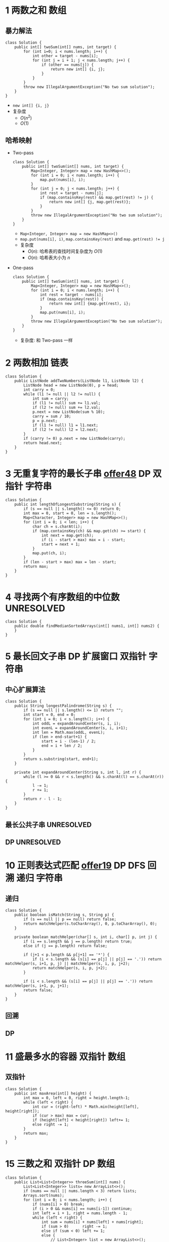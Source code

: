 #+TAGS: SIMPLE(s) MEDIUM(m) HARD(h) TOBEORG(t) UNRESOLVED(u) QUESTIONS(q)
* 1 两数之和                                                           :数组:
** 暴力解法
   #+begin_src java :classname 
     class Solution {
         public int[] twoSum(int[] nums, int target) {
             for (int i=0; i < nums.length; i++) {
                 int other = target - nums[i];
                 for (int j = i + 1; j < nums.length; j++) {
                     if (other == nums[j]) {
                         return new int[] {i, j};
                     }
                 }
             }
             throw new IllegalArgumentException("No two sum solution");
         }
     }
   #+end_src 
   - ~new int[] {i, j}~
   - 复杂度
     - $O(n^2)$
     - $O(1)$
** 哈希映射
   - Two-pass
     #+begin_src java :classname 
       class Solution {
           public int[] twoSum(int[] nums, int target) {
               Map<Integer, Integer> map = new HashMap<>();
               for (int i = 0; i < nums.length; i++) {
                   map.put(nums[i], i);
               }
               for (int j = 0; j < nums.length; j++) {
                   int rest = target - nums[j];
                   if (map.containsKey(rest) && map.get(rest) != j) {
                       return new int[] {j, map.get(rest)};
                   }
               }
               throw new IllegalArgumentException("No two sum solution");
           }
       }
     #+end_src
     - ~Map<Integer, Integer> map = new HashMap<>()~
     - ~map.put(nums[i], i)~, ~map.containsKey(rest)~ and ~map.get(rest) != j~
     - 复杂度
       - $O(n)$: 哈希表的查找时间复杂度为 $O(1)$
       - $O(n)$: 哈希表大小为 $n$
   - One-pass
     #+begin_src java :classname 
       class Solution {
           public int[] twoSum(int[] nums, int target) {
               Map<Integer, Integer> map = new HashMap<>();
               for (int i = 0; i < nums.length; i++) {
                   int rest = target - nums[i];
                   if (map.containsKey(rest)) {
                       return new int[] {map.get(rest), i};
                   }
                   map.put(nums[i], i);
               }
               throw new IllegalArgumentException("No two sum solution");
           }
       }
     #+end_src
     - 复杂度: 和 Two-pass 一样
* 2 两数相加                                                           :链表:
  #+begin_src java :classname 
    class Solution {
        public ListNode addTwoNumbers(ListNode l1, ListNode l2) {
            ListNode head = new ListNode(0), p = head;
            int carry = 0;
            while (l1 != null || l2 != null) {
                int sum = carry;
                if (l1 != null) sum += l1.val;
                if (l2 != null) sum += l2.val;
                p.next = new ListNode(sum % 10);
                carry = sum / 10;
                p = p.next;
                if (l1 != null) l1 = l1.next;
                if (l2 != null) l2 = l2.next;
            }
            if (carry != 0) p.next = new ListNode(carry);
            return head.next;
        }
    }
  #+end_src 
* 3 无重复字符的最长子串 [[file:~/csnds/Dropbox/orglife/offer.org::<<elink8>>][offer48]]                           :DP:双指针:字符串:
  #+begin_src java :classname 
    class Solution {
        public int lengthOfLongestSubstring(String s) {
            if (s == null || s.length() <= 0) return 0;
            int max = 0, start = 0, len = s.length();
            Map<Character, Integer> map = new HashMap<>();
            for (int i = 0; i < len; i++) {
                char ch = s.charAt(i);
                if (map.containsKey(ch) && map.get(ch) >= start) {
                    int next = map.get(ch);
                    if (i - start > max) max = i - start;
                    start = next + 1;
                }
                map.put(ch, i);
            }
            if (len - start > max) max = len - start;
            return max;
        }
    }
  #+end_src 
* 4 寻找两个有序数组的中位数                                     :UNRESOLVED:
  #+begin_src java :classname 
    class Solution {
        public double findMedianSortedArrays(int[] nums1, int[] nums2) {
        }
    }
  #+end_src 
* 5 最长回文子串                                  :DP:扩展窗口:双指针:字符串:
** 中心扩展算法
   #+begin_src java :classname 
     class Solution {
         public String longestPalindrome(String s) {
             if (s == null || s.length() <= 1) return "";
             int start = 0, end = 0;
             for (int i = 0; i < s.length(); i++) {
                 int oddL = expandAroundCenter(s, i, i);
                 int evenL = expandAroundCenter(s, i, i+1);
                 int len = Math.max(oddL, evenL);
                 if (len > end-start+1) {
                     start = i - (len-1) / 2;
                     end = i + len / 2;
                 }
             }
             return s.substring(start, end+1);
         }

         private int expandAroundCenter(String s, int l, int r) {
             while (l >= 0 && r < s.length() && s.charAt(l) == s.charAt(r)) {
                 l -= 1;
                 r += 1;
             }
             return r - l - 1;
         }
     }
   #+end_src 
** 最长公共子串                                                  :UNRESOLVED:
** DP                                                            :UNRESOLVED:
* 10 正则表达式匹配 [[file:~/csnds/Dropbox/orglife/offer.org::<<elink9>>][offer19]]                         :DP:DFS:回溯:递归:字符串:
** 递归
   #+begin_src java :classname 
     class Solution {
         public boolean isMatch(String s, String p) {
             if (s == null || p == null) return false;
             return matchHelper(s.toCharArray(), 0, p.toCharArray(), 0);
         }

         private boolean matchHelper(char[] s, int i, char[] p, int j) {
             if (i == s.length && j == p.length) return true;
             else if (j == p.length) return false;

             if (j+1 < p.length && p[j+1] == '*') {
                 if (i < s.length && (s[i] == p[j] || p[j] == '.')) return matchHelper(s, i+1, p, j) || matchHelper(s, i, p, j+2);
                 return matchHelper(s, i, p, j+2);
             }

             if (i < s.length && (s[i] == p[j] || p[j] == '.')) return matchHelper(s, i+1, p, j+1);
             return false;
         }
     }
   #+end_src 
** 回溯
** DP
* 11 盛最多水的容器                                             :双指针:数组:
** 双指针
   #+begin_src java :classname 
     class Solution {
         public int maxArea(int[] height) {
             int max = 0, left = 0, right = height.length-1;
             while (left < right) {
                 int cur = (right-left) * Math.min(height[left], height[right]);
                 if (cur > max) max = cur;
                 if (height[left] < height[right]) left+= 1;
                 else right -= 1;
             }
             return max;
         }
     }
   #+end_src 
* 15 三数之和                                                :双指针:DP:数组:
  #+begin_src java :classname 
    class Solution {
        public List<List<Integer>> threeSum(int[] nums) {
            List<List<Integer>> lists= new ArrayList<>();
            if (nums == null || nums.length < 3) return lists;
            Arrays.sort(nums);
            for (int i = 0; i < nums.length; i++) {
                if (nums[i] > 0) break;
                if (i > 0 && nums[i] == nums[i-1]) continue;
                int left = i + 1, right = nums.length - 1;
                while (left < right) {
                    int sum = nums[i] + nums[left] + nums[right];
                    if (sum > 0)      right -= 1;
                    else if (sum < 0) left += 1;
                    else {
                        // List<Integer> list = new ArrayList<>();
                        // list.add(nums[i]);
                        // list.add(nums[left]);
                        // list.add(nums[right]);
                        // lists.add(list);
                        lists.add(Arrays.asList(nums[i], nums[left], nums[right]));
                        while (left < right && nums[left] == nums[left+1])   left += 1;
                        while (left < right && nums[right] == nums[right-1]) right -= 1;
                        left += 1;
                        right -= 1;
                    }
                }
            }
            return lists;
        }
    }
  #+end_src 
* 17 电话号码的字母组合                       :DFS:回溯:递归:排列组合:字符串:
  #+begin_src java :classname 
    class Solution {
        Map<Character, String> phone = new HashMap<Character, String>() {{
                put('2', "abc");
                put('3', "def");
                put('4', "ghi");
                put('5', "jkl");
                put('6', "mno");
                put('7', "pqrs");
                put('8', "tuv");
                put('9', "wxyz");
            }};
        List<String> combinations = new ArrayList<>();
        public List<String> letterCombinations(String digits) {
            if (digits == null || digits.length() <= 0) return combinations;
            combinationsHelper("", digits, 0);
            return combinations;
        }
        private void combinationsHelper(String combination, String digits, int pos) {
            if (pos == digits.length()) combinations.add(combination);
            else {
                String s = phone.get(digits.charAt(pos));
                for (int i = 0; i < s.length(); i++) {
                    combinationsHelper(combination+s.substring(i, i+1), digits, pos+1);
                }
            }
        }
    }
  #+end_src 
* 19 删除链表的倒数第N个节点                                    :双指针:链表:
  #+begin_src java :classname 
    class Solution {
        public ListNode removeNthFromEnd(ListNode head, int n) {
            ListNode pivot = new ListNode(0);
            pivot.next = head;
            ListNode prev = pivot, p = head, tail = head;
            for (int i = 0; i < n; i++) tail = tail.next;
            while (tail != null) {
                prev = prev.next;
                p = p.next;
                tail = tail.next;
            }
            prev.next = p.next;
            return pivot.next;
        }
    }
  #+end_src 
* 20 有效的括号                                                   :栈:字符串:
  #+begin_src java :classname 
    class Solution {
        public boolean isValid(String s) {
            Stack<Character> stack = new Stack<>();
            for (int i = 0; i < s.length(); i++) {
                char ch = s.charAt(i);
                if (ch == '(' || ch == '[' || ch == '{') {
                    stack.push(ch);
                } else {
                    if (stack.empty()) return false;
                    switch (ch) {
                    case ')':
                        if (stack.peek() != '(') return false;
                        stack.pop();
                        break;
                    case ']':
                        if (stack.peek() != '[') return false;
                        stack.pop();
                        break;
                    case '}':
                        if (stack.peek() != '{') return false;
                        stack.pop();
                        break;
                    }
                }
            }
            return stack.empty();
        }
    }
  #+end_src 
* 21 合并有序链表                                                 :递归:链表:
  #+begin_src java :classname 
    class Solution {
        public ListNode mergeTwoLists(ListNode l1, ListNode l2) {
            if (l1 == null) return l2;
            if (l2 == null) return l1;
            ListNode head = l1.val > l2.val ? l2 : l1;
            head.next = head == l1 ? mergeTwoLists(l1.next, l2) : mergeTwoLists(l1, l2.next);
            return head;
        }
    }
  #+end_src 
* 22 括号生成                              :DP:DFS:回溯:递归:排列组合:字符串:
** 回溯
   #+begin_src java :classname 
     class Solution {
         public List<String> generateParenthesis(int n) {
             List<String> list = new ArrayList<>();
             if (n != 0) dfs("", n, n, list);
             return list;
         }

         private void dfs(String s, int left, int right, List<String> list) {

             if (left == 0 && right == 0) {
                 list.add(s);
                 return;
             }

             if (left > right) return;
             if (left > 0) dfs(s+"(", left-1, right, list);
             if (right > 0) dfs(s+")", left, right-1, list);
         }
     }
   #+end_src 
** DP(闭合数)                                                    :UNRESOLVED:
* 23 合并K个排序链表                                             :UNRESOLVED:
* 31 下一个排列                                          :排序:排列组合:数组:
  #+begin_src java :classname 
    class Solution {
        public void nextPermutation(int[] nums) {
            int i = nums.length - 2;
            while (i >= 0 && nums[i] >= nums[i+1]) i -= 1;
            if (i >= 0) {
                for (int j = nums.length-1; j >= i+1; j--) {
                    if (nums[j] > nums[i]) {
                        swap(nums, i, j);
                        break;
                    }
                }
            }
            reverse(nums, i+1);
        }

        private void swap(int[] nums, int i, int j) {
            int temp = nums[i];
            nums[i] = nums[j];
            nums[j] = temp;
        }

        private void reverse(int[] nums, int start) {
            int end = nums.length - 1;
            while (start < end) {
                swap(nums, start, end);
                start += 1;
                end -= 1;
            }
        }
    }
  #+end_src 
* 32 最长有效括号                                                :UNRESOLVED:
* 33 搜索旋转排序数组 [[file:~/csnds/Dropbox/orglife/offer.org::<<ilink15>>][offer11]]                            :二分查找:查找:数组:
  #+begin_src java :classname 
    class Solution {
        public int search(int[] nums, int target) {
            if (nums == null || nums.length <= 0) return -1;
            int start = 0, end = nums.length - 1;
            if (nums[start] > nums[end]) {
                while (start < end) {
                    int mid = (start+end) >> 1;
                    if (nums[mid] > nums[end]) start = mid + 1;
                    else {
                        if (mid == 0 || nums[mid] < nums[mid-1]) {
                            end = nums.length - 1;
                            start = mid;
                            break;
                        }
                        end = mid;
                    }
                }
            }
            if (target > nums[end]) {
                end = start - 1;
                start = 0;
            }
            while (start < end) {
                int mid = (start+end) >> 1;
                if (nums[mid] == target) return mid;
                if (nums[mid] < target) start = mid + 1;
                else end = mid;
            }
            return nums[start] == target ? start : -1;
        }
    }
  #+end_src 
* 34 在排序数组中查找元素的第一个和最后一个位置 [[file:~/csnds/Dropbox/orglife/offer.org::<<elink10>>][offer53]]  :二分查找:查找:数组:
  #+begin_src java :classname 
    class Solution {
        public int[] searchRange(int[] nums, int target) {
            if (nums == null || nums.length <= 0) return new int[] {-1, -1};
            int start = 0, end = nums.length - 1, mid = (start+end) >> 1;
            while (start < end) {
                if (nums[mid] == target) break;
                if (nums[mid] > target) end = mid;
                else start = mid + 1;
                mid = (start+end) >> 1;
            }
            if (nums[mid] != target) return new int[] {-1, -1};
            int[] res = new int[2];
            start = 0; end = mid;
            int left = (start+end) >> 1;
            while (start < end) {
                if (nums[left] < target) start = left + 1;
                else {
                    if (left == start || nums[left-1] != target) break;
                    end = left;
                }
                left = (start+end) >> 1;
            }
            res[0] = left;
            start = mid; end = nums.length - 1;
            int right = (start+end) >> 1;
            while (start < end) {
                if (nums[right] > target) end = right;
                else {
                    if (right == end || nums[right+1] != target) break;
                    start = right + 1;
                }
                right = (start+end) >> 1;
            }
            res[1] = right;
            return res;
        }
    }
  #+end_src 
* 39 组合总数                                   :DFS:回溯:递归:排列组合:数组:
  #+begin_src java :classname 
    class Solution {
        private List<List<Integer>> res = new ArrayList<>();
        private List<Integer> path = new ArrayList<>();
        public List<List<Integer>> combinationSum(int[] candidates, int target) {
            if (candidates == null || candidates.length <= 0) return res;
            Arrays.sort(candidates);
            combinationHelper(candidates, 0, target);
            return res;
        }

        private void combinationHelper(int[] candidates, int start, int target) {
            if (target == 0) {
                res.add(new ArraysList<Integer>(path));
                return;
            }
            for (int i = start; i < candidates.length; i++) {
                if (candidates[i] > target) break;
                path.add(candidates[i]);
                combinationHelper(candidates, i, target-candidates[i]);
                path.remove(path.size()-1);
            }
        }
    }
  #+end_src 
* 42 接雨水                                                      :UNRESOLVED:
* 46 全排列                                     :DFS:回溯:递归:排列组合:数组:
  #+begin_src java :classname 
    class Solution {
        public List<List<Integer>> permute(int[] nums) {
            List<List<Integer>> res = new ArrayList<>();
            if (nums == null || nums.length <= 0) return res;
            permuteHelper(nums, nums.length, 0, res);
            return res;
        }

        private void permuteHelper(int[] nums, int len, int pos, List<List<Integer>> res) {
            if (pos == len-1) {
                List<Integer> arr = new ArrayList<>();
                for (int i : nums) arr.add(i);
                res.add(arr);
                return;
            }
            for (int i = pos; i < len; i++) {
                swap(nums, pos, i);
                permuteHelper(nums, len, pos+1, res);
                swap(nums, pos, i);
            }
        }

        private void swap(int[] nums, int i, int j) {
            int temp = nums[i];
            nums[i] = nums[j];
            nums[j] = temp;
        }
    }
  #+end_src 
  #+begin_src java :classname 
    class Solution {
        public List<List<Integer>> permute(int[] nums) {
            List<List<Integer>> res = new ArrayList<>();
            if (nums == null || nums.length <= 0) return res;
            List<Integer> arr = new ArrayList<>();
            for (int i : nums) arr.add(i);
            permuteHelper(arr, nums.length, 0, res);
            return res;
        }

        private void permuteHelper(List<Integer> arr, int len, int pos, List<List<Integer>> res) {
            if (pos == len-1) {
                res.add(new ArrayList<Integer>(arr));
                return;
            }
            for (int i = pos; i < len; i++) {
                Collections.swap(arr, pos, i);
                permuteHelper(arr, len, pos+1, res);
                Collections.swap(arr, pos, i);
            }
        }
    }
  #+end_src 
* 48 旋转图像                                            :矩阵:二维数组:数组:
** 旋转4个矩形(直接规律)
   #+begin_src java :classname 
     class Solution {
         public void rotate(int[][] matrix) {
             if (matrix == null || matrix.length <= 0 || matrix[0].length <= 0) return;
             int len = matrix.length, cir = len / 2;
             for (int i = 0; i < cir; i++) {
                 int endi = len - i - 1;
                 for (int j = i; j < endi; j++) {
                     int temp = matrix[i][j];
                     matrix[i][j] = matrix[endi+i-j][i];
                     matrix[endi+i-j][i] = matrix[endi][endi+i-j];
                     matrix[endi][endi+i-j] = matrix[j][endi];
                     matrix[j][endi] = temp;
                 }
             }
         }
      }
   #+end_src 
** 转置+翻转(间接规律)
   #+begin_src java :classname 
     class Solution {
         public void rotate(int[][] matrix) {
             if (matrix == null || matrix.length <= 0 || matrix[0].length <= 0) return;
             int len = matrix.length;
             for (int i = 0; i < len; i++) {
                 for (int j = 0; j < i; j++) {
                     int temp = matrix[i][j];
                     matrix[i][j] = matrix[j][i];
                     matrix[j][i] = temp;
                 }
             }
             for (int i = 0; i < len; i++) {
                 for (int j = 0; j < len/2; j++) {
                     int temp = matrix[i][j];
                     matrix[i][j] = matrix[i][len-1-j];
                     matrix[i][len-1-j] = temp;
                 }
             }
         }
     }
   #+end_src 
   - 顺时针 -> 转置+按行翻转
   - 逆时针 -> 转置+按列翻转
* 49 字母异位词分组                              :排序:映射:数组:字符:字符串:
** 暴力
   #+begin_src java :classname 
     class Solution {
         public List<List<String>> groupAnagrams(String[] strs) {
             List<List<String>> res = new ArrayList<>();
             if (strs == null || strs.length <= 0) return res;
             boolean[] added = new boolean[strs.length];
             for (int i = 0; i < strs.length; i++) {
                 List<String> list = new ArrayList<>();
                 if (added[i]) continue;
                 list.add(strs[i]);
                 added[i] = true;
                 for (int j = i+1; j < strs.length; j++) {
                     if (added[j]) continue;
                     if (strs[i].length() == strs[j].length()) {
                         if (strs[i].equals(strs[j]) || isAnagram(strs[i], strs[j])) {
                             list.add(strs[j]);
                             added[j] = true;
                         }
                     }
                 }
                 if (!list.isEmpty()) res.add(list);
             }
             return res;
         }

         private boolean isAnagram(String s1, String s2) {
             int[] set = new int[26];
             for (int i = 0; i < s1.length(); i++) set[s1.charAt(i)-'a'] += 1;
             for (int i = 0; i < s2.length(); i++) set[s2.charAt(i)-'a'] -= 1;
             for (int i = 0; i < 26; i++) if(set[i] != 0) return false;
             return true;
         }
     }
   #+end_src 
** 排序+映射
   #+begin_src java :classname 
     class Solution {
         public List<List<String>> groupAnagrams(String[] strs) {
             List<List<String>> res = new ArrayList<>();
             if (strs == null || strs.length <= 0) return res;
             Map<String, List<String>> map = new HashMap<>();
             for (String s : strs) {
                 char[] chs = s.toCharArray();
                 Arrays.sort(chs);
                 // String key = String.valueOf(chs);
                 String key = new String(chs); // 更快
                 if (!map.containsKey(key)) map.put(key, new ArrayList<String>());
                 map.get(key).add(s);
             }
             // return new ArrayList<>(map.values());
             res.addAll(map.values());
             return res;
         }
     }
   #+end_src 
* 53 最大子序和                                                     :DP:数组:
  #+begin_src java :classname 
    class Solution {
        public int maxSubArray(int[] nums) {
            int maxSum = Integer.MIN_VALUE, curSum = 0;
            if (nums == null || nums.length <= 0) return max;
            for (int i = 0; i < nums; i++) {
                curSum += nums[i];
                if (maxSum < curSum) maxSum = curSum;
                if (curSum < 0) curSum = 0;
            }
            return maxSum;
        }
    }
  #+end_src 
* 55 跳跃游戏                                        :DP:贪心:回溯:递归:数组:
** 递归(回溯)
   #+begin_src java :classname 
     class Solution {
         public boolean canJump(int[] nums) {
             if (nums == null || nums.length <= 0) return false;
             return canJumpHelper(nums, 0, nums.length-1);
         }

         private boolean canJumpHelper(int[] nums, int pos, int end) {
             if (pos == end) return true;
             for (int i = 1; i <= nums[pos]; i++) {
                 if (pos+i > end) return false;
                 if (canJumpHelper(nums, pos+i, end)) return true;
             }
             return false;
         }
     }
   #+end_src 
** DP                                                            :UNRESOLVED:
** 贪心
   #+begin_src java :classname 
     class Solution {
         public boolean canJump(int[] nums) {
             if (nums == null || nums.length <= 0) return false;
             int lastPos = nums.length - 1;
             for (int i = nums.length-1; i >= 0; i--) {
                 if (i + nums[i] >= lastPos) lastPos = i;
             }
             return lastPos == 0;
         }
     }
   #+end_src 
* 56 合并区间                                            :排序:二维数组:数组:
  #+begin_src java :classname 
    class Solution {
        public int[][] merge(int[][] intervals) {
            if (intervals == null || intervals.length <= 0 || intervals[0].length <= 0) return new int[][] {}; // new int[0][];

            // Arrays.sort(intervals, Comparator.comparingInt(a -> a[0]));

            // Comparator<int[]> intervalComparator = (int[] interval1, int[] interval2) -> {
            //     return interval1[0] - interval2[0];
            // };
            // Arrays.sort(intervals, intervalComparator);

            Arrays.sort(intervals, new Comparator<int[]>() {
                    @Override
                    public int compare(int[] interval1, int[] interval2) {
                        return Integer.compare(interval1[0], interval2[0]);
                        // return interval1[0] - interval2[0];
                    }
                });
            List<int[]> res = new ArrayList<>();
            for (int i = 0; i < intervals.length; i++) {
                int start = intervals[i][0];
                int end = intervals[i][1];
                int j = i + 1;
                for (; j < intervals.length; j++) {
                    if (intervals[j][0] > end) break;
                    if (intervals[j][1] > end) end = intervals[j][1];
                }
                res.add(new int[]{start, end});
                i = j - 1;
            }

            return res.toArray(new int[res.size()][]);

            // int[][] combineIntervals = new int[res.size()][];
            // for (int i = 0; i < res.size(); i++) {
            //     combineIntervals[i] = res.get(i);
            // }
            // return combineIntervals;
        }
    }
  #+end_src 
* 62 不同路径                                              :DP:二维数组:数组:
  #+begin_src java :classname 
    class Solution {
        public int uniquePaths(int m, int n) {
            int[][] paths = new int[m][n];
            for (int i = 0; i < m; i++) paths[i][0] = 1;
            for (int i = 1; i < n; i++) paths[0][i] = 1;
            for (int i = 1; i < m; i++) {
                for (int j = 1; j < n; j++) paths[i][j] = paths[i-1][j] + paths[i][j-1];
            }
            return paths[m-1][n-1];
        }
    }
  #+end_src 
* 64 最小路径和                                            :DP:二维数组:数组:
  #+begin_src java :classname 
    class Solution {
        public int minPathSum(int[][] grid) {
            if (grid == null || grid.length <= 0 || grid[0].length <= 0) return 0;
            int rows = grid.length, cols = grid[0].length;
            for (int row = 1; row < rows; row++) grid[row][0] += grid[row-1][0];
            for (int col = 1; col < cols; col++) grid[0][col] += grid[0][col-1];
            for (int row = 1; row < rows; row++) {
                for (int col = 1; col < cols; col++) grid[row][col] += Math.min(grid[row-1][col], grid[row][col-1]);
            }
            return grid[rows-1][cols-1];
        }
    }
  #+end_src 
* 70 爬楼梯                                                              :DP:
** DP
   #+begin_src java :classname 
     class Solution {
         public int climbStairs(int n) {
             int a1 = 1, a2 = 1;
             while (n > 1) {
                 int a3 = a1 + a2;
                 a1 = a2;
                 a2 = a3;
                 n -= 1;
             }
             return a2;
         }
     }
   #+end_src 
** Binets法                                                      :UNRESOLVED:
** 斐波那契公式                                                  :UNRESOLVED:
* 72 编辑距离                                                    :UNRESOLVED:
  #+begin_src java :classname 
    class Solution {
        public int minDistance(String word1, String word2) {

        }
    }
  #+end_src 
* 75 颜色分类                                         :三指针:快排:排序:数组:
** 三路快排 [[file:~/csnds/Dropbox/orglife/61b_rnl.org::<<elink19>>][Hoare Partition]]
   #+begin_src java :classname 
     class Solution {
         public void sortColors(int[] nums) {
             int next0 = 0, next2 = nums.length - 1;
             while (next0 < nums.length && nums[next0] == 0) next0 += 1;
             while (next2 >= 0 && nums[next2] == 2) next2 -= 1;
             int cur = next0;
             while (cur <= next2) {
                 switch (nums[cur]) {
                 case 0:
                     swap(nums, cur, next0);
                     while (next0 < nums.length && nums[next0] == 0) next0 += 1;
                     cur = next0;
                     break;
                 case 2:
                     swap(nums, cur, next2);
                     while (next2 >= 0 && nums[next2] == 2) next2 -= 1;
                     break;
                 case 1:
                     cur += 1;
                     break;
                 }
             }
         }

         private void swap(int[] nums, int i, int j) {
             int temp = nums[i];
             nums[i] = nums[j];
             nums[j] = temp;
         }
     }
   #+end_src 
* 76 最小覆盖子串                                                :UNRESOLVED:
  #+begin_src java :classname 
    class Solution {
        public String minWindow(String s, String t) {

        }
    }
  #+end_src 
* 78 子集                                                    :回溯:递归:数组:
** 迭代
   #+begin_src java :classname 
     class Solution {
         public List<List<Integer>> subsets(int[] nums) {
             List<List<Integer>> res = new ArrayList<>();
             if (nums == null || nums.length <= 0) return res;
             res.add(new ArrayList<Integer>());
             for (int i = 0; i < nums.length; i++) {
                 int news = res.size();
                 for (int j = 0; j < news; j++) {
                     List<Integer> newSubSet = new ArrayList<>(res.get(j));
                     newSubSet.add(nums[i]);
                     res.add(newSubSet);
                 }
             }
             return res;
         }
     }
   #+end_src 
** 回溯
   #+begin_src java :classname 
     class Solution {
         public List<List<Integer>> subsets(int[] nums) {
             List<List<Integer>> res = new ArrayList<>();
             if (nums == null || nums.length <= 0) return res;
             backtrack(res, nums, 0, nums.length, new ArrayList<Integer>());
             return res;
         }

         private void backtrack(List<List<Integer>> res, int[] nums, int start, int len, ArrayList<Integer> newSubSet) {
             res.add(new ArrayList<>(newSubSet));
             for (int i = start; i < len; i++) {
                 newSubSet.add(nums[i]);
                 backtrack(res, nums, i+1, len, newSubSet);
                 newSubSet.remove(newSubSet.size()-1);
             }
         }
     }
   #+end_src 
** 字典排序(二进制排序)                                          :UNRESOLVED:
* 79 单词搜索 [[file:~/csnds/Dropbox/orglife/offer.org::<<elink20>>][offer12]]                             :DFS:回溯:递归:二维数组:数组:
  #+begin_src java :classname 
    class Solution {
        public boolean exist(char[][] board, String word) {
            if (board == null || board.length <= 0 || board[0].length <= 0) return false;
            int rows = board.length, cols = board[0].length;
            for (int i = 0; i < rows; i++) {
                for (int j = 0; j < cols; j++) {
                    boolean[][] visited = new boolean[rows][cols];
                    if (existHelper(board, word, i, rows, j, cols, 0, visited)) return true;
                }
            }
            return false;
        }

        private boolean existHelper(char[][] board, String word, int row, int rows, int col, int cols, int pos, boolean[][] visited) {
            if (row < 0 || row >= rows || col < 0 || col >= cols) return false;
            if (visited[row][col] || board[row][col] != word.charAt(pos)) return false;
            if (pos == word.length()-1) return true;
            visited[row][col] = true;
            pos += 1;
            if (existHelper(board, word, row-1, rows, col, cols, pos, visited) ||
                existHelper(board, word, row+1, rows, col, cols, pos, visited) ||
                existHelper(board, word, row, rows, col-1, cols, pos, visited) ||
                existHelper(board, word, row, rows, col+1, cols, pos, visited)) return true;
            visited[row][col] = false;
            return false;
        }
    }
  #+end_src 
* 84 柱状图中最大的矩形                                          :UNRESOLVED:
  #+begin_src java :classname 
  #+end_src 
* 85 最大矩形                                                    :UNRESOLVED:
* 94 二叉树的中序遍历                           :DFS:递归:中序遍历:二叉树:树:
  #+begin_src java :classname 
    class Solution {
        public List<Integer> inorderTraversal(TreeNode root) {
            List<Integer> order = new ArrayList<>();
            inorderHelper(root, order);
            return order;
        }

        private void inorderHelper(TreeNode root, List<Integer> order) {
            if (root == null) return;
            inorderHelper(root.left, order);
            order.add(root.val);
            inorderHelper(root.right, order);
        }
    }
  #+end_src 
* 96 不同的二叉搜索树                          :DP:递归:二叉搜索树:二叉树:树:
** 递归
   #+begin_src java :classname 
     class Solution {
         public int numTrees(int n) {
             if (n <= 1) return n;
             return numHelper(1, n);
         }

         private int numHelper(int start, int end) {
             if (start >= end) return 1;
             int num = 0;
             for (int i = start; i <= end; i++) {
                 int left = numHelper(start, i - 1);
                 int right = numHelper(i+1, end);
                 num += left * right;
             }
             return num;
         }
     }
   #+end_src 
** DP
   #+begin_src java :classname 
     class Solution {
         public int numTrees(int n) {
             int[] res = new int[n+1];
             res[0] = 1;
             for (int i = 1; i <= n; i++) {
                 for (int j = 1; j <= i; j++) {
                     res[i] += res[j-1]*res[i-j];
                 }
             }
             return res[n];
         }
     }
   #+end_src 
** 数学演绎法                                                    :UNRESOLVED:
* 97 验证二叉搜索树                               :递归:二叉搜索树:二叉树:树:
  #+begin_src java :classname 
    class Solution {
        public boolean isValidBST(TreeNode root) {
            if (root == null) return true;
            boolean isBST = true;
            if (root.left != null) isBST = isBST && maxVal(root.left) < root.val && isValidBST(root.left);
            if (root.right != null) isBST = isBST && minVal(root.right) > root.val && isValidBST(root.right);
            return isBST;
        }

        private int maxVal(TreeNode root) {
            while (root.right != null) root = root.right;
            return root.val;
        }

        private int minVal(TreeNode root) {
            while (root.left != null) root = root.left;
            return root.val;
        }
    }
  #+end_src 
* 101 对称二叉树 [[file:~/csnds/Dropbox/orglife/offer.org::<<elink11>>][offer28]]                                     :递归:二叉树:树:
  #+begin_src java :classname 
    class Solution {
        public boolean isSymmetric(TreeNode root) {
            if (root == null) return true;
            return isSymmetricHelper(root.left, root.right);
        }

        private boolean isSymmetricHelper(TreeNode n1, TreeNode n2) {
            if (n1 == null && n2 == null) return true;
            if (n1 == null || n2 == null) return false;
            return n1.val == n2.val && isSymmetricHelper(n1.left, n2.right) && isSymmetricHelper(n1.right, n2.left);
        }
    }
  #+end_src 
* 102 二叉树的层序遍历                               :BFS:层序遍历:二叉树:树:
  #+begin_src java :classname 
    class Solution {
        public List<List<Integer>> levelOrder(TreeNode root) {
            List<List<Integer>> res = new ArrayList<>();
            if (root == null) return res;
            Queue<TreeNode> que = new LinkedList<>();
            que.offer(root);
            while (!que.isEmpty()) {
                int len = que.size();
                List<Integer> list = new ArrayList<>();
                for (int i = 0; i < len; i++) {
                    TreeNode poll = que.poll();
                    list.add(poll.val);
                    if (poll.left != null) que.offer(poll.left);
                    if (poll.right != null) que.offer(poll.right);
                }
                res.add(list);
            }
            return res;
        }
    }
  #+end_src 
* 104 二叉树的最大深度 [[file:~/csnds/Dropbox/orglife/offer.org::<<elink13>>][offer55]]                               :递归:二叉树:树:
  #+begin_src java :classname 
    class Solution {
        public int maxDepth(TreeNode root) {
            if (root == null) return 0;
            return 1 + Math.max(maxDepth(root.left), maxDepth(root.right));
        }
    }
  #+end_src 
* 105 从前序和中序遍历序列构造二叉树 [[file:~/csnds/Dropbox/orglife/offer.org::<<elink14>>][offer7]] :数组:递归:中序遍历:前序遍历:二叉树:树:
** 直接递归
   #+begin_src java :classname 
     class Solution {
         public TreeNode buildTree(int[] preorder, int[] inorder) {
             if (preorder == null || inorder == null || preorder.length != inorder.length || preorder.length <= 0) return null;
             int len = preorder.length, rootVal = preorder[0], pos = -1;
             TreeNode root = new TreeNode(rootVal);
             for (int i = 0; i < len; i++) {
                 if (inorder[i] == rootVal) {
                     pos = i;
                     break;
                 }
             }
             if (pos == -1) return null;
             root.left = buildTree(Arrays.copyOfRange(preorder, 1, pos+1), Arrays.copyOfRange(inorder, 0, pos));
             root.right = buildTree(Arrays.copyOfRange(preorder, pos+1, len), Arrays.copyOfRange(inorder, pos+1, len));
             return root;
         }
     }


   #+end_src 
** 辅助递归
   #+begin_src java :classname 
     class Solution {
         public TreeNode buildTree(int[] preorder, int[] inorder) {
             if (preorder == null || inorder == null || preorder.length != inorder.length || preorder.length <= 0) return null;

             // int rootVal = preorder[0], index = -1, len = preorder.length;
             // TreeNode root = new TreeNode(preorder[0]);
             // for (int i = 0; i < len; i++) {
             //     if (inorder[i] == rootVal) index = i;
             // }
             // if (index == -1) return null;
             // root.left = buildTree(Arrays.copyOfRange(preorder, 1, index+1), Arrays.copyOfRange(inorder, 0, index));
             // root.right = buildTree(Arrays.copyOfRange(preorder, index+1, len), Arrays.copyOfRange(inorder, index+1, len));
             // return root;

             return buildHelper(preorder, 0, preorder.length, inorder, 0, inorder.length);
         }
         private TreeNode buildHelper(int[] preorder, int s1, int e1, int[] inorder, int s2, int e2) {
             if (s1 == e1 && s2 == e2) return null;
             int rootVal = preorder[s1], index = -1;
             TreeNode root = new TreeNode(rootVal);
             for (int i = s2; i < e2; i++) {
                 if (inorder[i] == rootVal) index = i;
             }
             if (index == -1) return null;
             root.left = buildHelper(preorder, s1+1, s1+1+index-s2, inorder, s2, index);
             root.right = buildHelper(preorder, s1+1+index-s2, e1, inorder, index+1, e2);
             return root;
         }
     }
   #+end_src 
* 114 二叉树展开为链表 :DFS:递归:对称后序遍历:中序遍历:后序遍历:链表:二叉树:树:
** 迭代
   #+begin_src java :classname 
     class Solution {
         public void flatten(TreeNode root) {
             while (root != null) {
                 if (root.left != null) {
                     TreeNode tail = root.left;
                     while (tail.right != null) tail = tail.right;
                     tail.right = root.right;
                     root.right = root.left;
                     root.left = null;
                 }
                 root = root.right;
             }
         }
     }
   #+end_src 
** 递归
   - 对称后序
     #+begin_src java :classname 
       class Solution {
           private TreeNode head = null;
           public void flatten(TreeNode root) {
               if (root == null) return;
               flatten(root.right);
               flatten(root.left);
               root.right = head;
               root.left = null;
               head = root;
           }
       }
     #+end_src
   - 中序
     #+begin_src java :classname 
       class Solution {
           public void flatten(TreeNode root) {
               if (root == null) return;
               flatten(root.left);
               TreeNode tmp = root.right;
               root.right = root.left;
               root.left = null;
               while (root.right != null) root = root.right;
               root.right = tmp;
               flatten(tmp);
           }
       }
     #+end_src
   - 后序
     #+begin_src java :classname 
       class Solution {
           public void flatten(TreeNode root) {
               if (root == null) return;
               flatten(root.left);
               flatten(root.right);
               TreeNode tmp = root.right;
               root.right = root.left;
               root.left = null;
               while (root.right != null) root = root.right;
               root.right = tmp;
           }
       }
     #+end_src
*** Question:                                                     :QUESTIONS:
    - [ ] 前序遍历递归实现？类比对称后序记录左子树尾节点的递归实现？
** 关于树的DFS(前中后)遍历的迭代实现
   - 前序
     #+begin_src java :classname 
       Stack<TreeNode> stack = new Stack<>();
       stack.push(root);
       while (!stack.empty()) {
           TreeNode n = stack.pop();
           if (n.right != null) stack.push(n.right);
           if (n.left != null) stack.push(n.left);
       }
     #+end_src 
   - 中序
     #+begin_src java :classname 
       Stack<TreeNode> stack = new Stack<>();
       TreeNode cur = root;
       while (!stack.empty() || cur != null) {
           if (cur != null) {
               stack.push(cur);
               cur = cur.left;
           } else {
               cur = stack.pop();
               cur = cur.right;
           }
       }
     #+end_src 
   - 后序
     #+begin_src java :classname 
       Stack<TreeNode> stack1 = new Stack<>();
       Stack<TreeNode> stack2 = new Stack<>();
       stack1.push(root);
       while (!stack1.empty()) {
           TreeNode n = stack1.pop();
           stack2.push(n);
           if (n.left != null) stack1.push(n.left);
           if (n.right != null) stack1.push(n.right);
       }

       while (!stack2.empty()) stack2.pop();
     #+end_src 
* 121 买卖股票的最佳时机                                               :数组:
  #+begin_src java :classname 
    class Solution {
        public int maxProfit(int[] prices) {
            int max = 0, buy = 0, len = prices.length;
            for (int i = 0; i < len; i++) {
                int cur = prices[i] - prices[buy];
                if (max < cur) max = cur;
                if (cur < 0) buy = i;
            }
            return max;
        }
    }
  #+end_src 
* 124 二叉树中的最大路径和                                       :UNRESOLVED:
  #+begin_src java :classname 
    class Solution {
        public int maxPathSum(TreeNode root) {

        }
    }
  #+end_src 
* 128 最长连续序列                                               :UNRESOLVED:
  #+begin_src java :classname 
    class Solution {
        public int longestConsecutive(int[] nums) {

        }
    }
  #+end_src 
* 136 只出现一次的数字                                          :位运算:数组:
  #+begin_src java :classname 
    class Solution {
        public int singleNumber(int[] nums) {
            int xor = 0;
            for (int i = 0; i < nums.length; i++) xor ^= nums[i];
            return xor;
        }
    }
  #+end_src 
* 139 单词拆分                                          :DP:回溯:递归:字符串:
** 回溯(记忆剪枝)
   #+begin_src java :classname 
     class Solution {
         public boolean wordBreak(String s, List<String> wordDict) {
             return Helper(s, new HashSet<>(wordDict), 0, new Boolean[s.length()]);
         }

         private boolean Helper(String s, Set<String> set, int start, Boolean[] memo) {
             if (start == s.length()) return true;

             if (memo[start] != null) return memo[start];

             for (int i = start+1; i <= s.length(); i++) {
                 if (set.contains(s.substring(start, i)) && Helper(s, set, i, memo)) return memo[start] = true;
             }
             return memo[start] = false;
         }
     }
   #+end_src 
** DP
   #+begin_src java :classname 
     class Solution {
         public boolean wordBreak(String s, List<String> wordDict) {
             Set<String> set = new HashSet<>(wordDict);
             boolean[] word = new boolean[s.length()+1];
             word[0] = true;
             for (int i = 1; i <= s.length(); i++) {
                 for (int j = 0; j < i; j++) {
                     if (word[j] && set.contains(s.substring(j, i))) {
                         word[i] = true;
                         break;
                     }
                 }
             }
             return word[s.length()];
         }
     }
   #+end_src 
** BFS                                                           :UNRESOLVED:
* 141 环形链表                                         :快慢指针:双指针:链表:
  #+begin_src java :classname 
    public class Solution {
        public boolean hasCycle(ListNode head) {
            ListNode p1 = head, p2 = head;
            while (p1 != null && p2 != null) {
                p1 = p1.next;
                if (p2.next == null) break;
                p2 = p2.next.next;
                if (p1 == p2) return true;
            }
            return false;
        }
    }
  #+end_src 
* 142 环形链表 2 [[file:~/csnds/Dropbox/orglife/offer.org::<<elink15>>][offer23]]                               :快慢指针:双指针:链表:
  #+begin_src java :classname 
    public class Solution {
        public ListNode detectCycle(ListNode head) {
            ListNode n1 = head, n2 = head;
            while (true) {
                if (n1 == null || n2 == null || n2.next == null) return null;
                n1 = n1.next;
                n2 = n2.next.next;
                if (n1 == n2) break;
            }
            int len = 0;
            while (true) {
                n1 = n1.next;
                len += 1;
                if (n1 == n2) {
                    n1 = n2 = head;
                    break;
                }
            }
            for (int i = 0; i < len; i++) n2 = n2.next;
            while (n1 != n2) {
                n1 = n1.next;
                n2 = n2.next;
            }
            return n1;
        }
    }
  #+end_src 
* 146 LRU缓存机制                                                       :LRU:
** LinkedHashMap
   #+begin_src java :classname 
     class LRUCache extends LinkedHashMap<Integer, Integer>{
         private int capacity;
    
         public LRUCache(int capacity) {
             super(capacity, 0.75F, true);
             this.capacity = capacity;
         }

         public int get(int key) {
             return super.getOrDefault(key, -1);
         }

         public void put(int key, int value) {
             super.put(key, value);
         }

         @Override
         protected boolean removeEldestEntry(Map.Entry<Integer, Integer> eldest) {
             return size() > capacity; 
         }
     }
   #+end_src 
** Hashtable+链表                                                :UNRESOLVED:
   #+begin_src java :classname 
     import java.util.Hashtable;
     public class LRUCache {

       class DLinkedNode {
         int key;
         int value;
         DLinkedNode prev;
         DLinkedNode next;
       }

       private void addNode(DLinkedNode node) {
         /**
          ,* Always add the new node right after head.
          ,*/
         node.prev = head;
         node.next = head.next;

         head.next.prev = node;
         head.next = node;
       }

       private void removeNode(DLinkedNode node){
         /**
          ,* Remove an existing node from the linked list.
          ,*/
         DLinkedNode prev = node.prev;
         DLinkedNode next = node.next;

         prev.next = next;
         next.prev = prev;
       }

       private void moveToHead(DLinkedNode node){
         /**
          ,* Move certain node in between to the head.
          ,*/
         removeNode(node);
         addNode(node);
       }

       private DLinkedNode popTail() {
         /**
          ,* Pop the current tail.
          ,*/
         DLinkedNode res = tail.prev;
         removeNode(res);
         return res;
       }

       private Hashtable<Integer, DLinkedNode> cache =
               new Hashtable<Integer, DLinkedNode>();
       private int size;
       private int capacity;
       private DLinkedNode head, tail;

       public LRUCache(int capacity) {
         this.size = 0;
         this.capacity = capacity;

         head = new DLinkedNode();
         // head.prev = null;

         tail = new DLinkedNode();
         // tail.next = null;

         head.next = tail;
         tail.prev = head;
       }

       public int get(int key) {
         DLinkedNode node = cache.get(key);
         if (node == null) return -1;

         // move the accessed node to the head;
         moveToHead(node);

         return node.value;
       }

       public void put(int key, int value) {
         DLinkedNode node = cache.get(key);

         if(node == null) {
           DLinkedNode newNode = new DLinkedNode();
           newNode.key = key;
           newNode.value = value;

           cache.put(key, newNode);
           addNode(newNode);

           ++size;

           if(size > capacity) {
             // pop the tail
             DLinkedNode tail = popTail();
             cache.remove(tail.key);
             --size;
           }
         } else {
           // update the value.
           node.value = value;
           moveToHead(node);
         }
       }
     }

     /**
      ,* LRUCache 对象会以如下语句构造和调用:
      ,* LRUCache obj = new LRUCache(capacity);
      ,* int param_1 = obj.get(key);
      ,* obj.put(key,value);
      ,*/
   #+end_src 
* 148 排序链表                             :递归:快速排序:归并排序:排序:链表:
** 归并排序
*** 递归(自顶而下)
    #+begin_src java :classname 
      class Solution {
          public ListNode sortList(ListNode head) {
              if (head == null) return null;
              return mergeSortList(head);
          }

          private ListNode mergeSortList(ListNode head) {
              if (head.next == null) return head;
              ListNode p1 = head, p2 = head, prev = p1;
              while (p2 != null && p2.next != null) {
                  prev = p1;
                  p1 = p1.next;
                  p2 = p2.next.next;
              }
              prev.next = null;
              return mergeSorted(mergeSortList(head), mergeSortList(p1));
          }

          private ListNode mergeSorted(ListNode p1, ListNode p2) {
              ListNode p = new ListNode(0), cur = p;
              while (p1 != null && p2 != null) {
                  if (p1.val < p2.val) {
                      cur.next = p1;
                      p1 = p1.next;
                  } else {
                      cur.next = p2;
                      p2 = p2.next;
                  }
                  cur = cur.next;
              }
              cur.next = p1 == null ? p2 : p1;
              return p.next;
          }
      }
    #+end_src 
*** 迭代(自底向上)                                               :UNRESOLVED:
    - 借用 ~Queue~ 
      #+begin_src java :classname 
        class Solution {
            public ListNode sortList(ListNode head) {

                //初始化
                ListNode cur;
                Deque<ListNode> queue = new LinkedList<>();
                for( ; head != null; head = cur){
                    cur = head.next; head.next = null; queue.offer(head);
                }

                //排序并循环添加
                head = queue.poll();
                while(!queue.isEmpty()){
                    queue.offer(head); head = merge(queue.poll(),queue.poll());
                }
                return head;
            }

            //归并操作
            ListNode merge(ListNode a, ListNode b){
                ListNode c = new ListNode(0);
                ListNode head = c;
                while(a != null && b != null){
                    if (a.val < b.val){
                        c.next = a; c = a; a = a.next; 
                    }else{
                        c.next = b; c = b; b = b.next;
                    }
                }
                c.next = (a == null) ? b : a;
                return head.next;
            }
        }
      #+end_src
    - 不借用 ~Queue~
      #+begin_src java :classname 
        class Solution {
            public ListNode sortList(ListNode head) {
                if (head == null || head.next == null) {
                    return head;
                }
                // 获取链表长度
                int len = listNodeLength(head);

                // 哨兵节点，也有叫傀儡节点（处理链表问题的一般技巧）
                ListNode sentry = new ListNode(-1);
                sentry.next = head;

                // 循环 log n 次
                for (int i = 1; i < len; i <<= 1) {
                    ListNode prev = sentry;
                    ListNode curr = sentry.next;
                    // 循环 n 次
                    while (curr != null) {
                        ListNode left = curr;
                        ListNode right = split(left, i);
                        curr = split(right, i);
                        prev.next = mergeTwoLists(left, right);

                        while (prev.next != null) {
                            prev = prev.next;
                        }
                    }
                }

                return sentry.next;
            }

            // 根据步长分隔链表
            private ListNode split(ListNode head, int step) {
                if (head == null) return null;

                for (int i = 1; head.next != null && i < step; i++) {
                    head = head.next;
                }

                ListNode right = head.next;
                head.next = null;
                return right;
            }

            // 获取链表的长度
            private int listNodeLength(ListNode head) {
                int length = 0;
                ListNode curr = head;

                while (curr != null) {
                    length++;
                    curr = curr.next;
                }

                return length;
            }

            // 合并两个有序链表
            private ListNode mergeTwoLists(ListNode l1, ListNode l2) {
                ListNode sentry = new ListNode(-1);
                ListNode curr = sentry;

                while (l1 != null && l2 != null) {
                    if (l1.val < l2.val) {
                        curr.next = l1;
                        l1 = l1.next;
                    } else {
                        curr.next = l2;
                        l2 = l2.next;
                    }

                    curr = curr.next;
                }

                curr.next = l1 != null ? l1 : l2;
                return sentry.next;
            }
        }
      #+end_src 
** 快排                                                          :UNRESOLVED:
   #+begin_src java :classname 
     class Solution {
     public ListNode sortList(ListNode head) {
             if(head==null||head.next==null) return head;
             // 没有条件，创造条件。自己添加头节点，最后返回时去掉即可。
             ListNode newHead=new ListNode(-1);
             newHead.next=head;
             return quickSort(newHead,null);
         }
         // 带头结点的链表快速排序
         private ListNode quickSort(ListNode head,ListNode end){
             if (head==end||head.next==end||head.next.next==end) return head;
             // 将小于划分点的值存储在临时链表中
             ListNode tmpHead=new ListNode(-1);
             // partition为划分点，p为链表指针，tp为临时链表指针
             ListNode partition=head.next,p=partition,tp=tmpHead;
             // 将小于划分点的结点放到临时链表中
             while (p.next!=end){
                 if (p.next.val<partition.val){
                     tp.next=p.next;
                     tp=tp.next;
                     p.next=p.next.next;
                 }else {
                     p=p.next;
                 }
             }
             // 合并临时链表和原链表，将原链表接到临时链表后面即可
             tp.next=head.next;
             // 将临时链表插回原链表，注意是插回！（不做这一步在对右半部分处理时就断链了）
             head.next=tmpHead.next;
             quickSort(head,partition);
             quickSort(partition,end);
             // 题目要求不带头节点，返回结果时去除
             return head.next;
         }
     }
   #+end_src 
* 152 乘积最大子数组                                                   :数组:
  #+begin_src java :classname 
    class Solution {
        public int maxProduct(int[] nums) {
            int max = Integer.MIN_VALUE, max1 = 1, max2 = 1, len = nums.length;
            for (int i = 0; i < len; i++) {
                max1 *= nums[i];
                max2 *= nums[len-i-1];
                int curMax = Math.max(max1, max2);
                if (max < curMax) max = curMax;
                if (nums[i] == 0) max1 = 1;
                if (nums[len-i-1] == 0) max2 = 1;
            }
            return max;
        }
    }
  #+end_src 
* 155 最小栈                                                             :栈:
  #+begin_src java :classname 
    class MinStack {

        private Stack<Integer> data;
        private Stack<Integer> min;

        /** initialize your data structure here. */
        public MinStack() {
            data = new Stack<>();
            min = new Stack<>();
        }

        public void push(int x) {
            data.push(x);
            if (min.empty() || min.peek() >= x) min.push(x);
        }

        public void pop() {
            if (!data.empty()) {
                int x = data.pop();
                if (x == min.peek()) min.pop();
            }
        }

        public int top() {
            return data.peek();
        }

        public int getMin() {
            return min.peek();
        }
    }
  #+end_src 
* 160 相交链表 [[file:~/csnds/Dropbox/orglife/offer.org::<<elink17>>][offer52]]                                                 :链表:
  #+begin_src java :classname 
    public class Solution {
        public ListNode getIntersectionNode(ListNode headA, ListNode headB) {
            int l1 = 0, l2 = 0;
            ListNode p1 = headA, p2 = headB;
            while (p1 != null) {
                p1 = p1.next;
                l1 += 1;
            }
            while (p2 != null) {
                p2 = p2.next;
                l2 += 1;
            }
            p1 = headA;
            p2 = headB;
            int l = l1 - l2;
            if (l < 0) {
                p1 = headB;
                p2 = headA;
                l = -l;
            }
            for (int i = 0; i < l; i++) p1 = p1.next;
            while (p1 != p2) {
                p1 = p1.next;
                p2 = p2.next;
            }
            return p1;
        }
    }
  #+end_src 
* 169 多数元素 [[file:~/csnds/Dropbox/orglife/offer.org::<<elink21>>][offer39]]                                                :数组:
  #+begin_src java :classname 
    class Solution {
        public int majorityElement(int[] nums) {
            int target = nums[0], n = 1;
            for (int i = 1; i < nums.length; i++) {
                if (n == 0) {
                    target = nums[i];
                    n = 1;
                    continue;
                }
                if (nums[i] == target) n += 1;
                else n -= 1;
            }
            return target;
        }
    }
  #+end_src 
* 198 打家劫舍                                                      :DP:数组:
  #+begin_src java :classname 
    class Solution {
        public int rob(int[] nums) {
            if (nums == null || nums.length <= 0) return 0;
            int prevMax = 0, currMax = 0;
            for (int x : nums) {
                int temp = currMax;
                currMax = Math.max(prevMax+x, currMax);
                prevMax = temp;
            }
            return currMax;
        }
    }
  #+end_src 
* 200 岛屿数量                            :BFS:DFS:递归:并查集:二维数组:数组:
** DFS
   #+begin_src java :classname 
     class Solution {
         public int numIslands(char[][] grid) {
             if (grid == null || grid.length <= 0 || grid[0].length <= 0) return 0;
             int rn = grid.length, cn = grid[0].length, num = 0;
             for (int i = 0; i < rn; i++) {
                 for (int j = 0; j < cn; j++) {
                     if (grid[i][j] == '1') {
                         num += 1;
                         dfs(grid, rn, cn, i, j);
                     }
                 }
             }
             return num;
         }

         private void dfs(char[][] grid, int rn, int cn, int r, int c) {
             if (r < 0 || r >= rn || c < 0 || c >= cn) return;
             if (grid[r][c] == '0') return;
             grid[r][c] = '0';
             dfs(grid, rn, cn, r-1, c);
             dfs(grid, rn, cn, r+1, c);
             dfs(grid, rn, cn, r, c-1);
             dfs(grid, rn, cn, r, c+1);
         }
     }
   #+end_src 
** BFS                                                           :UNRESOLVED:
   #+begin_src java :classname 
     class Solution {
         public int numIslands(char[][] grid) {
             if (grid == null || grid.length <= 0 || grid[0].length <= 0) return 0;
         }
     }
   #+end_src 
** 并查集
   #+begin_src java :classname 
     class Solution {
         class UnionFind {

             int[] vertices;
             int count;

             public UnionFind(char[][] grid) {
                 int rn = grid.length, cn = grid[0].length;
                 vertices = new int[rn*cn];
                 count = 0;
                 for (int i = 0; i < rn; i++) {
                     for (int j = 0; j < cn; j++) {
                         if (grid[i][j] == '1') {
                             count += 1;
                             vertices[i*cn+j] = -1;
                         }
                     }
                 }
             }

             public int sizeOf(int x) {
                 return -vertices[find(x)];
             }

             public int parent(int x) {
                 return vertices[x] < 0 ? x : vertices[x];
             }

             public boolean connected(int x, int y) {
                 int rx = find(x), ry = find(y), px = parent(x), py = parent(y);

                 while (px != rx) {
                     vertices[x] = rx;
                     x = px;
                     px = parent(x);
                 }

                 while (py != ry) {
                     vertices[y] = ry;
                     y = py;
                     py = parent(y);
                 }

                 return rx == ry;
             }

             public void union(int x, int y) {
                 if (!connected(x, y)) {
                     if (sizeOf(x) < sizeOf(y)) {
                         vertices[find(y)] += vertices[find(x)];
                         vertices[find(x)] = find(y);
                     } else {
                         vertices[find(x)] += vertices[find(y)];
                         vertices[find(y)] = find(x);
                     }
                     count -= 1;
                 }
             }

             public int find(int x) {
                 int px = parent(x);
                 return vertices[px] < 0 ? px : find(px);
             }

             public int[] getSet() {
                 return vertices;
             }

             public int getCount() {
                 return count;
             }
         }

         public int numIslands(char[][] grid) {
             if (grid == null || grid.length <= 0 || grid[0].length <= 0) return 0;
             int rn = grid.length, cn = grid[0].length;
             UnionFind uf = new UnionFind(grid);
             for (int i = 0; i < rn; i++){
                 for (int j = 0; j < cn; j++) {
                     if (grid[i][j] == '1') {
                         grid[i][j] = '0';
                         if (i-1 >= 0 && grid[i-1][j] == '1') uf.union((i-1)*cn+j, i*cn+j);
                         if (i+1 < rn && grid[i+1][j] == '1') uf.union((i+1)*cn+j, i*cn+j);
                         if (j-1 >= 0 && grid[i][j-1] == '1') uf.union(i*cn+j-1, i*cn+j);
                         if (j+1 < cn && grid[i][j+1] == '1') uf.union(i*cn+j+1, i*cn+j);
                     }
                 }
             }
             return uf.getCount();
         }
     }
   #+end_src 
* 206 反转链表 [[file:~/csnds/Dropbox/orglife/offer.org::<<elink19>>][offer24]]                                            :递归:链表:
  #+begin_src java :classname 
    class Solution {
        public ListNode reverseList(ListNode head) {
            if (head == null || head.next == null) return head;
            ListNode reverseHead = reverseList(head.next);
            head.next.next = head;
            head.next = null;
            return reverseHead;
        }
    }
  #+end_src 

* 207 课程表
  #+begin_src java :classname 
    class Solution {
        public boolean canFinish(int numCourses, int[][] prerequisites) {

        }
    }
  #+end_src 
* 637 二叉树的层平均值                                    :SIMPLE:UNRESOLVED:
*** DFS
*** BFS
* 803 打砖块                                                   :HARD:TOBEORG:
  #+begin_src java :classname 
    public class Solution {

        public int[] hitBricks(int[][] grid, int[][] hits) {
            // TODO
            if (grid == null || grid.length == 0 || grid[0].length == 0) return null;
            if (hits == null || hits.length == 0 || hits[0].length != 2) return null;
            int row = grid.length, col = grid[0].length, hitsNum = hits.length;
            for (int[] dart: hits) {
                if (dart[0] < 0 || dart[0] >= row ||
                        dart[1] < 0 || dart[1] >= col) return null;
            }

            int[] ur = {1, 0, -1, 0};
            int[] uc = {0, 1, 0, -1};
            int root = row * col;
            UnionFind union = new UnionFind(root + 1);
            int[][] copy = new int[row][col];

            for (int i = 0; i < row; i++) {
                copy[i] = grid[i].clone();
            }

            for (int[] dart: hits) {
                copy[dart[0]][dart[1]] = 0;
            }

            for (int i = 0; i < row; i++) {
                for (int j = 0; j < col; j++) {
                    if (copy[i][j] == 1) {
                        if (i == 0) {
                            union.union(xyToint(col, i, j), root);
                            continue;
                        }
                        if (i - 1 >= 0 && copy[i-1][j] == 1) {
                            union.union(xyToint(col, i, j), xyToint(col, i-1, j));
                        }
                        if (j - 1 >= 0 && copy[i][j-1] == 1) {
                            union.union(xyToint(col, i, j), xyToint(col, i, j-1));
                        }
                    }
                }
            }


            int[] bubbles = new int[hitsNum];

            for (int i = hitsNum - 1; i >= 0; i--) {
                int afterPop = union.sizeOf(root);
                int r = hits[i][0];
                int c = hits[i][1];
                if (grid[r][c] == 0) continue;
                if (r == 0) union.union(xyToint(col, r, c), root);
                for (int j = 0; j < 4; j++) {
                    int nr = r + ur[j];
                    int nc = c + uc[j];
                    if (nr >= 0 && nr < row &&
                            nc >=0 && nc < col && copy[nr][nc] == 1) {
                        union.union(xyToint(col, r, c), xyToint(col, nr, nc));
                    }
                }
                int pops = union.sizeOf(root) - afterPop - 1;
                bubbles[i] = pops > 0 ? pops : 0;
                copy[r][c] = 1;
            }
            return bubbles;
        }


        private int xyToint(int col, int r, int c) {
            return r * col + c;
        }

    }


    class UnionFind {

        private int[] vertice;

        // TODO - Add instance variables?

        /* Creates a UnionFind data structure holding n vertices. Initially, all
           vertices are in disjoint sets. */
        public UnionFind(int n) {
            // TODO
            vertice = new int[n];
            for (int i = 0; i < n; i++) {
                vertice[i] = -1;
            }
        }

        /* Throws an exception if v1 is not a valid index. */
        private void validate(int vertex) {
            // TODO
            if (vertex < 0 || vertex >= this.vertice.length) {
                throw new IllegalArgumentException(vertex
                        + "is not a valid index.");
            }
        }

        /* Returns the size of the set v1 belongs to. */
        public int sizeOf(int v1) {
            // TODO
            return - vertice[find(v1)];
        }

        /* Returns the parent of v1. If v1 is the root of a tree, returns the
           negative size of the tree for which v1 is the root. */
        public int parent(int v1) {
            // TODO
            return vertice[v1] < 0 ? v1 : vertice[v1];
        }

        /* Returns true if nodes v1 and v2 are connected. */
        public boolean connected(int v1, int v2) {
            // TODO
            int r1 = find(v1);
            int r2 = find(v2);
    //        int p1 = parent(v1);
    //        int p2 = parent(v2);
    //
    //        while (p1 != r1) {
    //            vertice[v1] = r1;
    //            v1 = p1;
    //            p1 = parent(v1);
    //        }
    //        while (p2 != r2) {
    //            vertice[v2] = r2;
    //            v2 = p2;
    //            p2 = parent(v2);
    //        }

            return r1 == r2;
        }

        /* Connects two elements v1 and v2 together. v1 and v2 can be any valid
           elements, and a union-by-size heuristic is used. If the sizes of the sets
           are equal, tie break by connecting v1's root to v2's root. Unioning a 
           vertex with itself or vertices that are already connected should not 
           change the sets but may alter the internal structure of the data. */
        public void union(int v1, int v2) {
            // TODO
            validate(v1);
            validate(v2);
            if (!connected(v1, v2)) {
                if (sizeOf(v1) <= sizeOf(v2)) {
                    vertice[find(v2)] += vertice[find(v1)];
                    vertice[find(v1)] = find(v2);
                } else {
                    vertice[find(v1)] += vertice[find(v2)];
                    vertice[find(v2)] = find(v1);
                }
            }
        }

        /* Returns the root of the set V belongs to. Path-compression is employed
           allowing for fast search-time. */
        public int find(int vertex) {
            // TODO
            return vertice[vertex] < 0 ? vertex : find(parent(vertex));
        }

        public int[] getSet() {
            return vertice;
        }
    }
  #+end_src 
  

* Mysql
** 511 游戏玩法分析1
 #+begin_src sql
   SELECT player_id, min(event_date) 'first_login' FROM Activity GROUP BY player_id ORDER BY player_id ASC;
 #+end_src
** 512 游戏玩法分析2
   #+begin_src sql
     SELECT a.player_id, a.device_id FROM Activity a WHERE (a.player_id, a.event_date) IN (SELECT player_id, min(event_date) AS first_login FROM Activity GROUP BY player_id);
   #+end_src
** 577 员工奖金
   #+begin_src sql
     SELECT a.name, b.bonus FROM Employee a LEFT JOIN Bonus b ON a.empId = b.empId WHERE b.bonus IS NULL OR b.bonus < 1000;
   #+end_src
** 584 寻找用户推荐人
   #+begin_src sql
     SELECT name FROM customer WHERE referee_id != 2 OR referee_id IS NULL;
   #+end_src
** 586 订单最多的用户
   #+begin_src sql
     SELECT
         customer_number
     FROM
         orders
     GROUP BY customer_number
     ORDER BY COUNT(*) DESC
     LIMIT 1
     ;
   #+end_src

** 597 好友申请1 总体通过率
   #+begin_src sql
     SELECT
     ROUND(
         IFNULL(
         (SELECT COUNT(DISTINCT requester_id, accepter_id) FROM request_accepted as A)
         /
         (SELECT COUNT(DISTINCT sender_id, send_to_id) FROM friend_request as B),
         0)
     , 2) as accept_rate;
   #+end_src

** 603 连续空余座位
   #+begin_src sql
     SELECT DISTINCT a.seat_id
       FROM cinema a JOIN cinema b
       ON ABS(a.seat_id - b.seat_id) = 1
       AND a.free = TRUE AND b.free = TRUE
       ORDER BY a.seat_id;
   #+end_src
** 607 销售员
   #+begin_src sql
     SELECT
         name
     FROM
         salesperson
     WHERE
         sales_id NOT IN (SELECT
               a.sales_id
           FROM
               orders a
                   LEFT JOIN
               company b ON b.com_id = a.com_id
           WHERE
               b.name = 'RED');
   #+end_src

** 610 判断三角形
   #+begin_src sql
     SELECT x, y, z, CASE
                         WHEN x + y > z AND x + z > y AND y + z > x THEN 'Yes'
                         ELSE 'No'
                     END AS 'triangle' FROM triangle;
   #+end_src

** 613 直线上的最近距离
   #+begin_src sql
     SELECT
         MIN(ABS(p1.x - p2.x)) as shortest
     FROM
         point p1
             JOIN
         point p2 on p1.x != p2.x;
   #+end_src
** 619 只出现一次的最大数字
   - 错误
     #+begin_src sql
       SELECT a.num FROM (SELECT num, COUNT(*) AS times FROM my_numbers GROUP BY num) AS a WHERE a.times = 1 ORDER BY a.num DESC LIMIT 1;
     #+end_src
   - 正确
     #+begin_src sql
       SELECT MAX(num) AS num FROM (SELECT num FROM my_numbers GROUP BY num HAVING COUNT(num) = 1) AS t;
     #+end_src
** 1050 合作过至少三次的演员和导演
   #+begin_src sql
     SELECT actor_id, director_id FROM ActorDirector GROUP BY actor_id, director_id HAVING COUNT(*) > 2;
   #+end_src
** 1068 产品销售分析 1
   - 不使用链接
     #+begin_src sql
       SELECT a.product_name, b.year, b.price FROM Product a, Sales b WHERE a.product_id = b.product_id;
     #+end_src
   - 使用链接
     #+begin_src sql
       SELECT a.product_name, b.year, b.price FROM Product a RIGHT JOIN Sales b ON a.product_id = b.product_id;
     #+end_src
** 1069 产品销售分析 2
   #+begin_src sql
     SELECT product_id, SUM(quantity) as total_quantity FROM Sales GROUP BY product_id;
   #+end_src
** 1075 项目员工 1
   #+begin_src sql
     SELECT a.project_id, ROUND(AVG(b.experience_years), 2) AS average_years FROM Project a LEFT JOIN Employee b ON a.employee_id = b.employee_id GROUP BY a.project_id ORDER BY a.project_id ASC;
   #+end_src
** 1076 项目员工 2
   #+begin_src sql
     SELECT project_id FROM project GROUP BY project_id HAVING COUNT(*) = (SELECT COUNT(*) times FROM project GROUP BY project_id ORDER BY times DESC LIMIT 1);
   #+end_src
** 1082 销售分析 1
   #+begin_src sql
     SELECT seller_id FROM Sales GROUP BY seller_id HAVING SUM(price) = (SELECT SUM(price) total_sale FROM Sales GROUP BY seller_id ORDER BY total_sale DESC LIMIT 1);
   #+end_src
** 1083 销售分析 2
   #+begin_src sql
     SELECT DISTINCT buyer_id
     FROM Product a RIGHT JOIN Sales b
     ON a.product_id = b.product_id
     WHERE product_name = 'S8'
     AND (buyer_id NOT IN (
     SELECT buyer_id FROM Product a RIGHT JOIN Sales b
     ON a.product_id = b.product_id
     WHERE a.product_name = 'iPhone'));
   #+end_src
** 1084 销售分析 4
   #+begin_src sql
     -- SELECT DISTINCT b.product_id, a.product_name
     -- FROM Product a RIGHT JOIN Sales b
     -- ON a.product_id = b.product_id
     -- GROUP BY b.product_id
     -- HAVING SUM(b.sale_date NOT BETWEEN
     -- "2019-01-01" AND "2019-03-31") = 0;

     SELECT S.product_id, P.product_name
     FROM Product P, Sales S
     WHERE P.product_id = S.product_id
     GROUP BY S.product_id
     HAVING SUM(S.sale_date NOT BETWEEN
     "2019-01-01" AND "2019-03-31") = 0;
   #+end_src
** 1113 报告的记录
   #+begin_src sql
     SELECT extra report_reason, COUNT(DISTINCT post_id, extra) report_count
     FROM Actions
     WHERE DATEDIFF('2019-07-05', action_date) = 1
     AND action = 'report'
     GROUP BY report_reason
     ORDER BY report_count ASC;
   #+end_src
** 1141 查询近30天活跃用户数
   #+begin_src sql
     SELECT activity_date day, COUNT(DISTINCT user_id) active_users
     FROM Activity
     WHERE DATEDIFF('2019-07-27', activity_date) < 30
     -- AND (activity_type = 'scroll_down' OR activity_type = 'send_message')
     GROUP BY day
     ORDER BY day ASC;
   #+end_src
** 1142 过去30天的用户活动 2
   #+begin_src sql
     SELECT IFNULL(ROUND(COUNT(DISTINCT session_id)/COUNT(DISTINCT user_id), 2), 0) average_sessions_per_user
     FROM Activity
     WHERE DATEDIFF('2019-07-27', activity_date) < 30;
   #+end_src
** 1143 文章浏览 1
   #+begin_src sql
     SELECT DISTINCT author_id id
     FROM Views
     WHERE author_id = viewer_id
     ORDER BY author_id ASC;
   #+end_src
